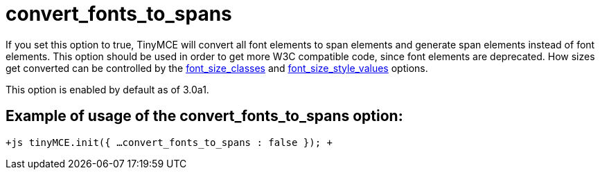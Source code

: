 :rootDir: ./../../
:partialsDir: {rootDir}partials/
= convert_fonts_to_spans

If you set this option to true, TinyMCE will convert all font elements to span elements and generate span elements instead of font elements. This option should be used in order to get more W3C compatible code, since font elements are deprecated. How sizes get converted can be controlled by the xref:reference/configuration/font_size_classes.adoc[font_size_classes] and xref:reference/configuration/font_size_style_values.adoc[font_size_style_values] options.

This option is enabled by default as of 3.0a1.

[[example-of-usage-of-the-convert_fonts_to_spans-option]]
== Example of usage of the convert_fonts_to_spans option:
anchor:exampleofusageoftheconvert_fonts_to_spansoption[historical anchor]

`+js
tinyMCE.init({
  ...
  convert_fonts_to_spans : false
});
+`
